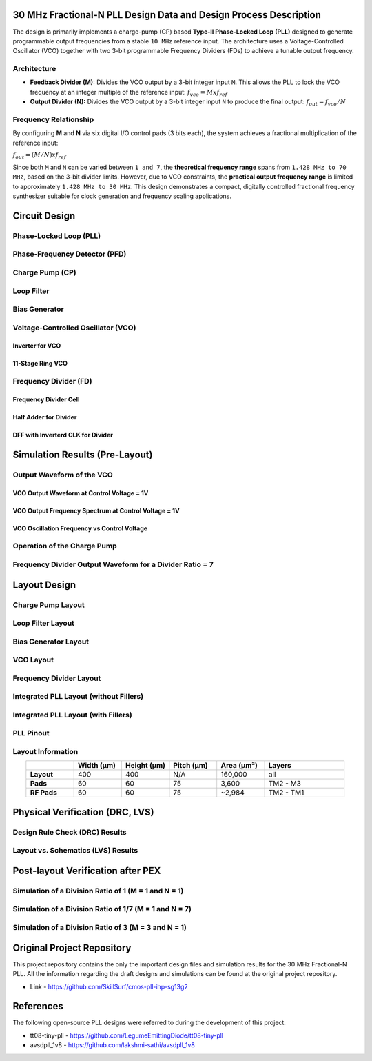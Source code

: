 30 MHz Fractional-N PLL Design Data and Design Process Description
##################################################################

The design is primarily implements a charge-pump (CP) based **Type-II Phase-Locked Loop (PLL)** designed to generate programmable output frequencies from a stable ``10 MHz`` reference input. The architecture uses a Voltage-Controlled Oscillator (VCO) together with two 3-bit programmable Frequency Dividers (FDs) to achieve a tunable output frequency.

Architecture
------------

- **Feedback Divider (M):**  
  Divides the VCO output by a 3-bit integer input ``M``. This allows the PLL to lock the VCO frequency at an integer multiple of the reference input:  
  :math:`f_vco = M x f_ref`

- **Output Divider (N):**  
  Divides the VCO output by a 3-bit integer input ``N`` to produce the final output:  
  :math:`f_out = f_vco / N`

Frequency Relationship
----------------------

By configuring **M** and **N** via six digital I/O control pads (3 bits each), the system achieves a fractional multiplication of the reference input:

:math:`f_out = (M / N) x f_ref`

Since both ``M`` and ``N`` can be varied between ``1 and 7``, the **theoretical frequency range** spans from ``1.428 MHz to 70 MHz``, based on the 3-bit divider limits. However, due to VCO constraints, the **practical output frequency range** is limited to approximately ``1.428 MHz to 30 MHz``. This design demonstrates a compact, digitally controlled fractional frequency synthesizer suitable for clock generation and frequency scaling applications.

Circuit Design
##############

Phase-Locked Loop (PLL)
-----------------------

.. image:: _static/CIRCUIT_PLL_3BIT_DIV.png
    :align: center
    :alt: IHP Logo Image.
    :width: 800

Phase-Frequency Detector (PFD)
------------------------------

.. image:: _static/CIRCUIT_PFD.png
    :align: center
    :alt: IHP Logo Image.
    :width: 800

Charge Pump (CP)
----------------

.. image:: _static/CIRCUIT_CHRG_PUMP.png
    :align: center
    :alt: IHP Logo Image.
    :width: 800

Loop Filter
-----------

.. image:: _static/CIRCUIT_LOOP_FILTER.png
    :align: center
    :alt: IHP Logo Image.
    :width: 800

Bias Generator
--------------

.. image:: _static/CIRCUIT_BIAS_GEN.png
    :align: center
    :alt: IHP Logo Image.
    :width: 800

Voltage-Controlled Oscillator (VCO)
-----------------------------------

Inverter for VCO
~~~~~~~~~~~~~~~

.. image:: _static/CIRCUIT_VCO_INV.png
    :align: center
    :alt: IHP Logo Image.
    :width: 800

11-Stage Ring VCO
~~~~~~~~~~~~~~~~~

.. image:: _static/CIRCUIT_11STG_VCO.png
    :align: center
    :alt: IHP Logo Image.
    :width: 800

Frequency Divider (FD)
----------------------

.. image:: _static/CIRCUIT_3BIT_FREQ_DIV.png
    :align: center
    :alt: IHP Logo Image.
    :width: 800

Frequency Divider Cell
~~~~~~~~~~~~~~~~~~~~~~

.. image:: _static/CIRCUIT_FREQ_DIV_CELL.png
    :align: center
    :alt: IHP Logo Image.
    :width: 800

Half Adder for Divider
~~~~~~~~~~~~~~~~~~~~~~

.. image:: _static/CIRCUIT_HALF_ADD.png
    :align: center
    :alt: IHP Logo Image.
    :width: 800

DFF with Inverterd CLK for Divider
~~~~~~~~~~~~~~~~~~~~~~~~~~~~~~~~~~

.. image:: _static/CIRCUIT_DFF_nCLK.png
    :align: center
    :alt: IHP Logo Image.
    :width: 800

Simulation Results (Pre-Layout)
###############################

Output Waveform of the VCO
--------------------------

VCO Output Waveform at Control Voltage = 1V
~~~~~~~~~~~~~~~~~~~~~~~~~~~~~~~~~~~~~~~~~~~

.. image:: _static/VCO_OUT_1V.png
    :align: center
    :alt: IHP Logo Image.
    :width: 800

VCO Output Frequency Spectrum at Control Voltage = 1V
~~~~~~~~~~~~~~~~~~~~~~~~~~~~~~~~~~~~~~~~~~~~~~~~~~~~~

.. image:: _static/VCO_OUT_SPECTRUM_1V.png
    :align: center
    :alt: IHP Logo Image.
    :width: 800

VCO Oscillation Frequency vs Control Voltage
~~~~~~~~~~~~~~~~~~~~~~~~~~~~~~~~~~~~~~~~~~~~

.. image:: _static/VCO_RANGE.png
    :align: center
    :alt: IHP Logo Image.
    :width: 800

Operation of the Charge Pump
----------------------------

.. image:: _static/CHRG_PUMP_OUT.png
    :align: center
    :alt: IHP Logo Image.
    :width: 800

Frequency Divider Output Waveform for a Divider Ratio = 7
---------------------------------------------------------

.. image:: _static/3BIT_FREQ_DIV_OUT.png
    :align: center
    :alt: IHP Logo Image.
    :width: 800

Layout Design
#############

Charge Pump Layout
------------------

.. image:: _static/LAYOUT_CHRG_PUMP.png
    :align: center
    :alt: IHP Logo Image.
    :width: 800

Loop Filter Layout
------------------

.. image:: _static/LAYOUT_LOOP_FILTER.png
    :align: center
    :alt: IHP Logo Image.
    :width: 800

Bias Generator Layout
---------------------

.. image:: _static/LAYOUT_BIAS_GEN.png
    :align: center
    :alt: IHP Logo Image.
    :width: 800

VCO Layout
----------

.. image:: _static/LAYOUT_11STG_VCO.png
    :align: center
    :alt: IHP Logo Image.
    :width: 800

Frequency Divider Layout
------------------------

.. image:: _static/LAYOUT_3BIT_FREQ_DIV.png
    :align: center
    :alt: IHP Logo Image.
    :width: 800

Integrated PLL Layout (without Fillers)
---------------------------------------

.. image:: _static/LAYOUT_PLL_NO_FILLERS.png
    :align: center
    :alt: IHP Logo Image.
    :width: 800

Integrated PLL Layout (with Fillers)
------------------------------------

.. image:: _static/LAYOUT_PLL_WITH_FILLERS.png
    :align: center
    :alt: IHP Logo Image.
    :width: 800

PLL Pinout
----------

.. image:: _static/PLL_PINOUT.png
    :align: center
    :alt: IHP Logo Image.
    :width: 800

Layout Information
------------------

.. list-table:: 
   :widths: 15 15 15 15 15 25
   :header-rows: 1
   :align: center

   * - 
     - Width (µm)
     - Height (µm)
     - Pitch (µm)
     - Area (µm²)
     - Layers
   * - **Layout**
     - 400
     - 400
     - N/A
     - 160,000
     - all
   * - **Pads**
     - 60
     - 60
     - 75
     - 3,600
     - TM2 - M3
   * - **RF Pads**
     - 60
     - 60
     - 75
     - ~2,984
     - TM2 - TM1

Physical Verification (DRC, LVS)
################################

Design Rule Check (DRC) Results
-------------------------------

.. image:: _static/DRC.png
    :align: center
    :alt: IHP Logo Image.
    :width: 800

Layout vs. Schematics (LVS) Results
-----------------------------------

.. image:: _static/LVS.png
    :align: center
    :alt: IHP Logo Image.
    :width: 800

Post-layout Verification after PEX
##################################

Simulation of a Division Ratio of 1 (M = 1 and N = 1)
--------------------------------------------------

.. image:: _static/PEX_PLL_M1_N1.png
    :align: center
    :alt: IHP Logo Image.
    :width: 800

Simulation of a Division Ratio of 1/7 (M = 1 and N = 7)
----------------------------------------------------

.. image:: _static/.png
    :align: center
    :alt: IHP Logo Image.
    :width: 800

Simulation of a Division Ratio of 3 (M = 3 and N = 1)
--------------------------------------------------

.. image:: _static/.png
    :align: center
    :alt: IHP Logo Image.
    :width: 800

Original Project Repository
###########################

This project repository contains the only the important design files and simulation results for the 30 MHz Fractional-N PLL. All the information regarding the draft designs and simulations can be found at the original project repository.

- Link - https://github.com/SkillSurf/cmos-pll-ihp-sg13g2

References
##################################

The following open-source PLL designs were referred to during the development of this project:

- tt08-tiny-pll - https://github.com/LegumeEmittingDiode/tt08-tiny-pll
- avsdpll_1v8 - https://github.com/lakshmi-sathi/avsdpll_1v8